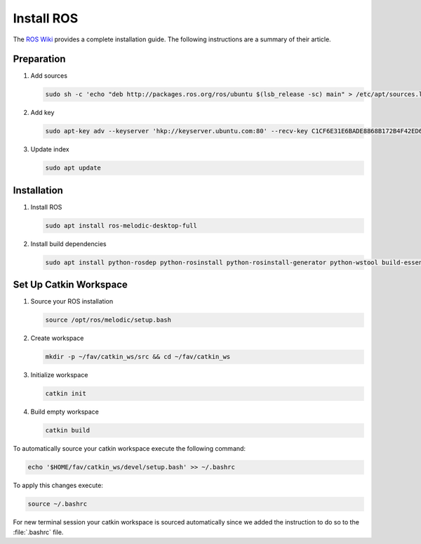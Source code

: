 Install ROS
##############

.. sectionauthor:: Lennart Alff <thies.lennart.alff@tuhh.de>

The `ROS Wiki <http://wiki.ros.org/melodic/Installation/Ubuntu>`_ provides a complete installation guide. The following instructions are a summary of their article.

Preparation
===========

#. Add sources

   .. code-block:: sh

      sudo sh -c 'echo "deb http://packages.ros.org/ros/ubuntu $(lsb_release -sc) main" > /etc/apt/sources.list.d/ros-latest.list'

#. Add key

   .. code-block:: sh

      sudo apt-key adv --keyserver 'hkp://keyserver.ubuntu.com:80' --recv-key C1CF6E31E6BADE8868B172B4F42ED6FBAB17C654


#. Update index

   .. code-block:: sh

      sudo apt update


Installation
============

#. Install ROS

   .. code-block:: sh

      sudo apt install ros-melodic-desktop-full

#. Install build dependencies

   .. code-block:: sh

      sudo apt install python-rosdep python-rosinstall python-rosinstall-generator python-wstool build-essential python-catkin-tools

Set Up Catkin Workspace
=======================

#. Source your ROS installation

   .. code-block:: sh

      source /opt/ros/melodic/setup.bash

#. Create workspace

   .. code-block:: sh

      mkdir -p ~/fav/catkin_ws/src && cd ~/fav/catkin_ws

#. Initialize workspace

   .. code-block:: sh

      catkin init

#. Build empty workspace

   .. code-block:: sh

      catkin build

To automatically source your catkin workspace execute the following command:

.. code-block:: sh

   echo '$HOME/fav/catkin_ws/devel/setup.bash' >> ~/.bashrc

To apply this changes execute:

.. code-block:: sh

   source ~/.bashrc

For new terminal session your catkin workspace is sourced automatically since we added the instruction to do so to the :file:`.bashrc` file.